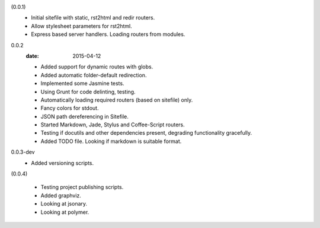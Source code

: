 (0.0.1)
  - Initial sitefile with static, rst2html and redir routers.
  - Allow stylesheet parameters for rst2html.
  - Express based server handlers. Loading routers from modules.

0.0.2
  :date: 2015-04-12

  - Added support for dynamic routes with globs.
  - Added automatic folder-default redirection.
  - Implemented some Jasmine tests.
  - Using Grunt for code delinting, testing.
  - Automatically loading required routers (based on sitefile) only.
  - Fancy colors for stdout.
  - JSON path dereferencing in Sitefile.
  - Started Markdown, Jade, Stylus and Coffee-Script routers.
  - Testing if docutils and other dependencies present,
    degrading functionality gracefully.
  - Added TODO file. Looking if markdown is suitable format.

0.0.3-dev
  - Added versioning scripts.

(0.0.4)

  - Testing project publishing scripts.
  - Added graphviz.
  - Looking at jsonary.
  - Looking at polymer.


